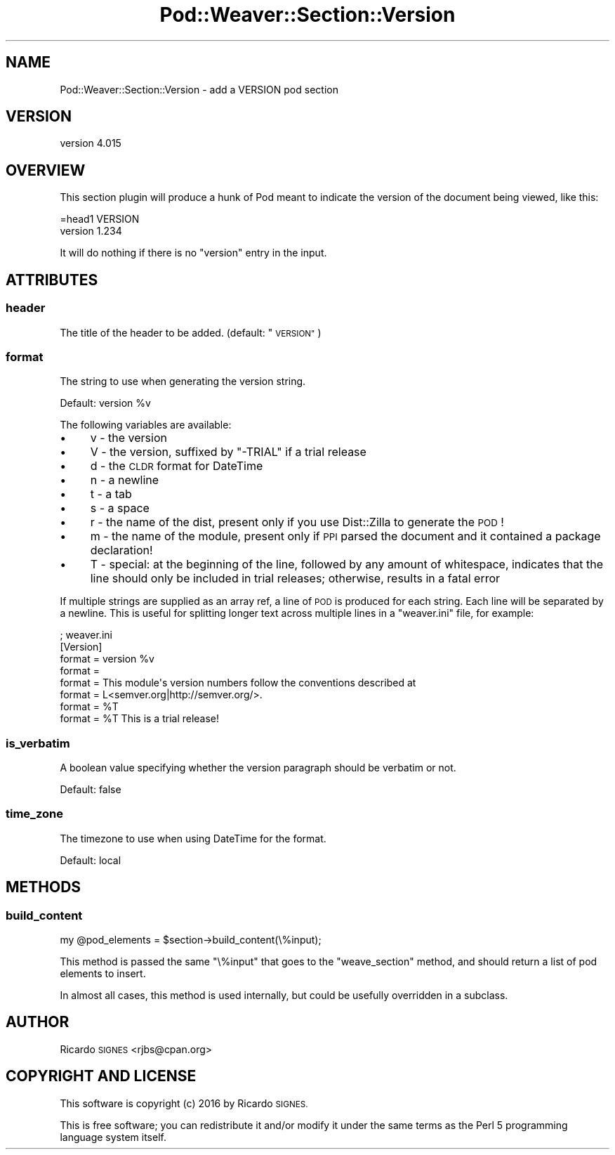 .\" Automatically generated by Pod::Man 4.14 (Pod::Simple 3.40)
.\"
.\" Standard preamble:
.\" ========================================================================
.de Sp \" Vertical space (when we can't use .PP)
.if t .sp .5v
.if n .sp
..
.de Vb \" Begin verbatim text
.ft CW
.nf
.ne \\$1
..
.de Ve \" End verbatim text
.ft R
.fi
..
.\" Set up some character translations and predefined strings.  \*(-- will
.\" give an unbreakable dash, \*(PI will give pi, \*(L" will give a left
.\" double quote, and \*(R" will give a right double quote.  \*(C+ will
.\" give a nicer C++.  Capital omega is used to do unbreakable dashes and
.\" therefore won't be available.  \*(C` and \*(C' expand to `' in nroff,
.\" nothing in troff, for use with C<>.
.tr \(*W-
.ds C+ C\v'-.1v'\h'-1p'\s-2+\h'-1p'+\s0\v'.1v'\h'-1p'
.ie n \{\
.    ds -- \(*W-
.    ds PI pi
.    if (\n(.H=4u)&(1m=24u) .ds -- \(*W\h'-12u'\(*W\h'-12u'-\" diablo 10 pitch
.    if (\n(.H=4u)&(1m=20u) .ds -- \(*W\h'-12u'\(*W\h'-8u'-\"  diablo 12 pitch
.    ds L" ""
.    ds R" ""
.    ds C` ""
.    ds C' ""
'br\}
.el\{\
.    ds -- \|\(em\|
.    ds PI \(*p
.    ds L" ``
.    ds R" ''
.    ds C`
.    ds C'
'br\}
.\"
.\" Escape single quotes in literal strings from groff's Unicode transform.
.ie \n(.g .ds Aq \(aq
.el       .ds Aq '
.\"
.\" If the F register is >0, we'll generate index entries on stderr for
.\" titles (.TH), headers (.SH), subsections (.SS), items (.Ip), and index
.\" entries marked with X<> in POD.  Of course, you'll have to process the
.\" output yourself in some meaningful fashion.
.\"
.\" Avoid warning from groff about undefined register 'F'.
.de IX
..
.nr rF 0
.if \n(.g .if rF .nr rF 1
.if (\n(rF:(\n(.g==0)) \{\
.    if \nF \{\
.        de IX
.        tm Index:\\$1\t\\n%\t"\\$2"
..
.        if !\nF==2 \{\
.            nr % 0
.            nr F 2
.        \}
.    \}
.\}
.rr rF
.\" ========================================================================
.\"
.IX Title "Pod::Weaver::Section::Version 3"
.TH Pod::Weaver::Section::Version 3 "2016-10-15" "perl v5.32.0" "User Contributed Perl Documentation"
.\" For nroff, turn off justification.  Always turn off hyphenation; it makes
.\" way too many mistakes in technical documents.
.if n .ad l
.nh
.SH "NAME"
Pod::Weaver::Section::Version \- add a VERSION pod section
.SH "VERSION"
.IX Header "VERSION"
version 4.015
.SH "OVERVIEW"
.IX Header "OVERVIEW"
This section plugin will produce a hunk of Pod meant to indicate the version of
the document being viewed, like this:
.PP
.Vb 1
\&  =head1 VERSION
\&
\&  version 1.234
.Ve
.PP
It will do nothing if there is no \f(CW\*(C`version\*(C'\fR entry in the input.
.SH "ATTRIBUTES"
.IX Header "ATTRIBUTES"
.SS "header"
.IX Subsection "header"
The title of the header to be added.
(default: \*(L"\s-1VERSION\*(R"\s0)
.SS "format"
.IX Subsection "format"
The string to use when generating the version string.
.PP
Default: version \f(CW%v\fR
.PP
The following variables are available:
.IP "\(bu" 4
v \- the version
.IP "\(bu" 4
V \- the version, suffixed by \*(L"\-TRIAL\*(R" if a trial release
.IP "\(bu" 4
d \- the \s-1CLDR\s0 format for DateTime
.IP "\(bu" 4
n \- a newline
.IP "\(bu" 4
t \- a tab
.IP "\(bu" 4
s \- a space
.IP "\(bu" 4
r \- the name of the dist, present only if you use Dist::Zilla to generate the \s-1POD\s0!
.IP "\(bu" 4
m \- the name of the module, present only if \s-1PPI\s0 parsed the document and it contained a package declaration!
.IP "\(bu" 4
T \- special: at the beginning of the line, followed by any amount of whitespace, indicates that the line should only be included in trial releases; otherwise, results in a fatal error
.PP
If multiple strings are supplied as an array ref, a line of \s-1POD\s0 is
produced for each string.  Each line will be separated by a newline.
This is useful for splitting longer text across multiple lines in a
\&\f(CW\*(C`weaver.ini\*(C'\fR file, for example:
.PP
.Vb 8
\&  ; weaver.ini
\&  [Version]
\&  format = version %v
\&  format =
\&  format = This module\*(Aqs version numbers follow the conventions described at
\&  format = L<semver.org|http://semver.org/>.
\&  format = %T
\&  format = %T This is a trial release!
.Ve
.SS "is_verbatim"
.IX Subsection "is_verbatim"
A boolean value specifying whether the version paragraph should be verbatim or not.
.PP
Default: false
.SS "time_zone"
.IX Subsection "time_zone"
The timezone to use when using DateTime for the format.
.PP
Default: local
.SH "METHODS"
.IX Header "METHODS"
.SS "build_content"
.IX Subsection "build_content"
.Vb 1
\&  my @pod_elements = $section\->build_content(\e%input);
.Ve
.PP
This method is passed the same \f(CW\*(C`\e%input\*(C'\fR that goes to the \f(CW\*(C`weave_section\*(C'\fR
method, and should return a list of pod elements to insert.
.PP
In almost all cases, this method is used internally, but could be usefully
overridden in a subclass.
.SH "AUTHOR"
.IX Header "AUTHOR"
Ricardo \s-1SIGNES\s0 <rjbs@cpan.org>
.SH "COPYRIGHT AND LICENSE"
.IX Header "COPYRIGHT AND LICENSE"
This software is copyright (c) 2016 by Ricardo \s-1SIGNES.\s0
.PP
This is free software; you can redistribute it and/or modify it under
the same terms as the Perl 5 programming language system itself.
